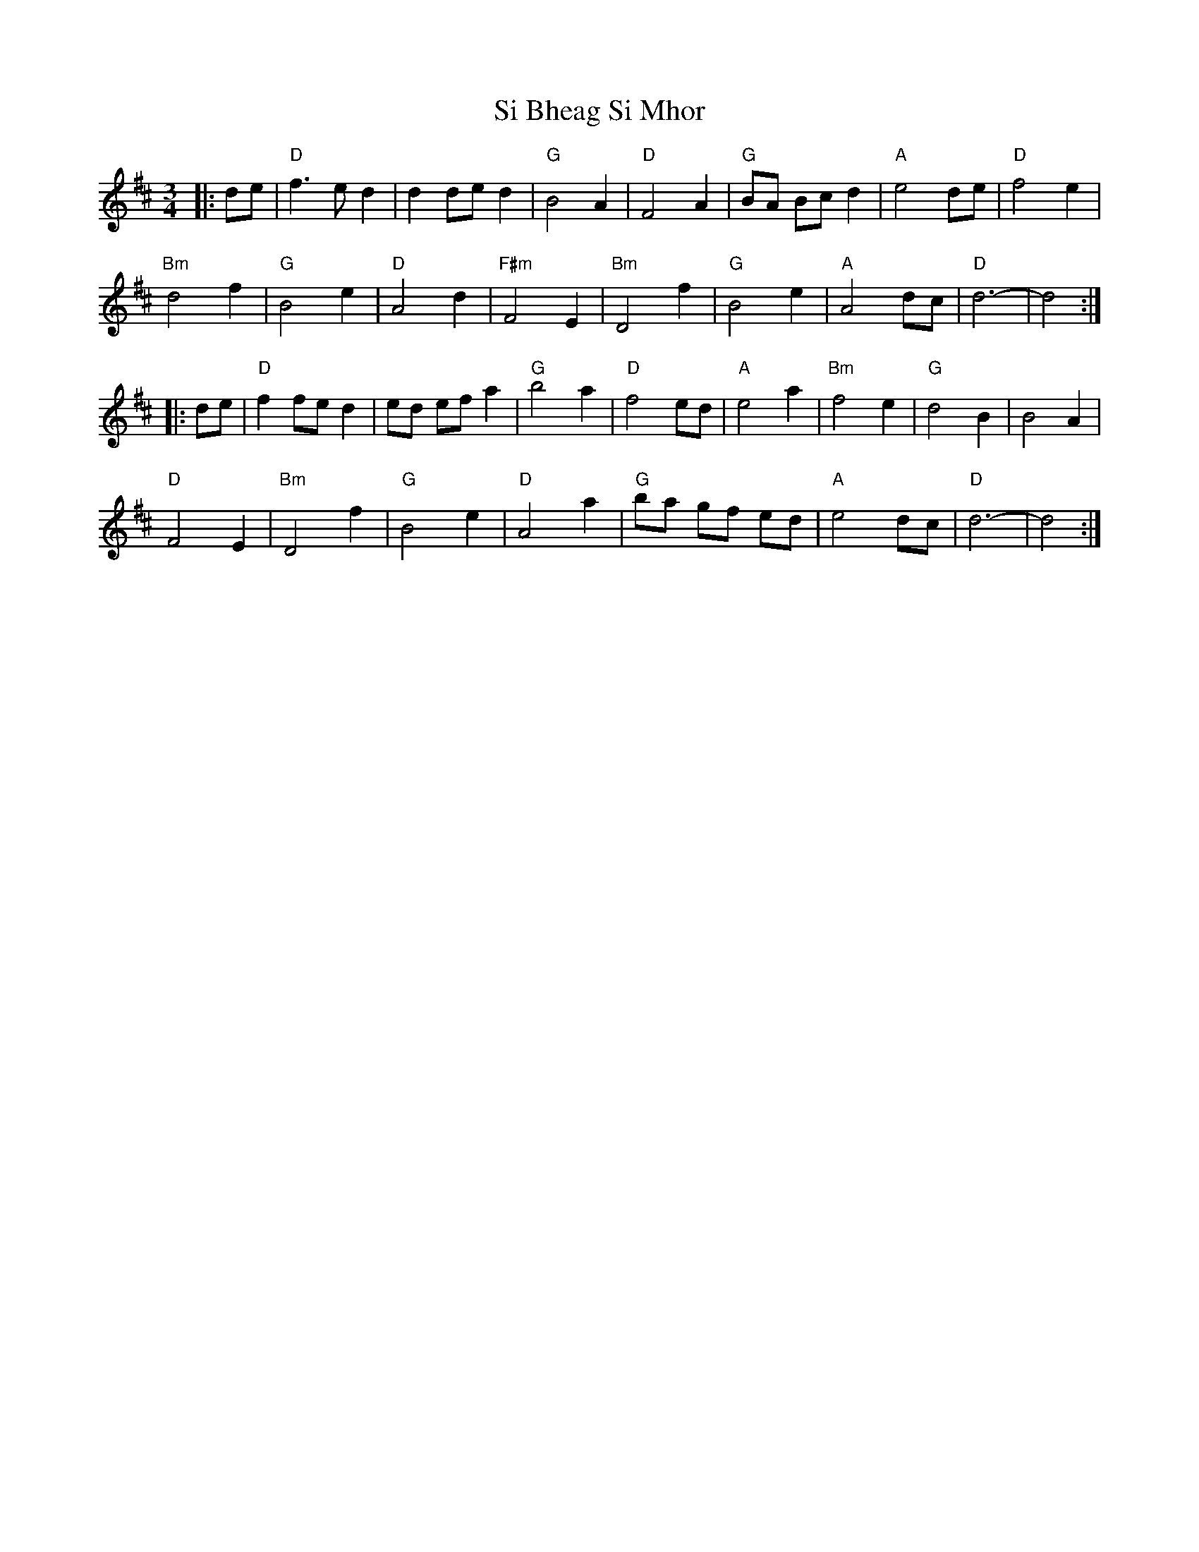 X:22801
T:Si Bheag Si Mhor
R:Waltz
B:Tuneworks Tunebook 2 (https://www.tuneworks.co.uk/)
G:Tuneworks
Z:Jon Warbrick <jon.warbrick@googlemail.com>
M:3/4
L:1/8
K:D
|: de | "D" f3 e d2 | d2 de d2 | "G" B4 A2 | "D" F4 A2 | "G" BA Bc d2 | "A" e4 de | "D" f4 e2 |
"Bm" d4 f2 | "G" B4 e2 | "D" A4 d2 | "F#m" F4 E2 | "Bm" D4 f2 | "G" B4 e2 | "A" A4 dc | "D" d6- | d4 :|
|: de | "D" f2 fe d2 | ed ef a2 | "G" b4 a2 | "D" f4 ed | "A" e4 a2 | "Bm" f4 e2 | "G" d4 B2 | B4 A2 |
"D" F4 E2 | "Bm" D4 f2 | "G" B4 e2 | "D" A4 a2 | "G" ba gf ed | "A" e4 dc | "D" d6- | d4 :| 
